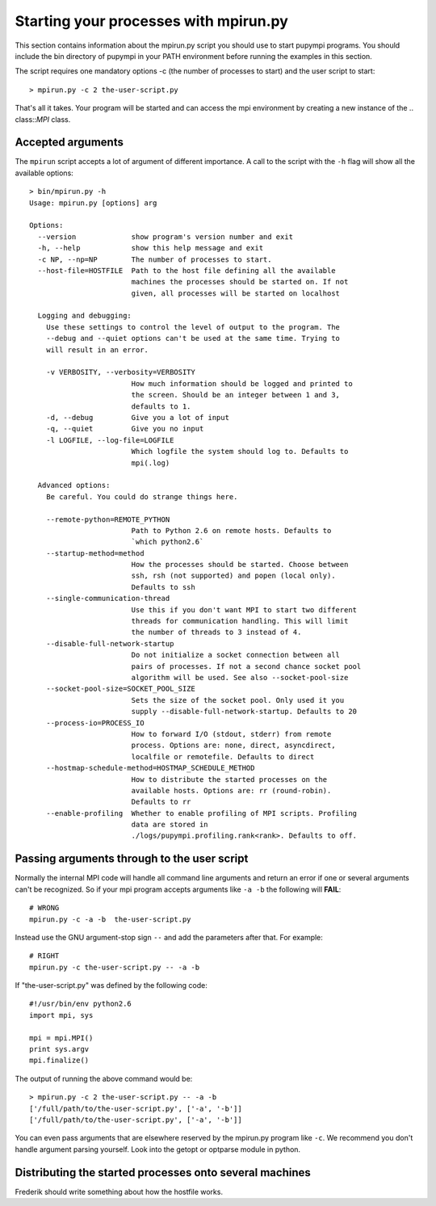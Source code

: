 .. _mpirun:

Starting your processes with mpirun.py
============================================

This section contains information about the mpirun.py script you should use to
start pupympi programs. You should include the bin directory of pupympi in your
PATH environment before running the examples in this section.

The script requires one mandatory options -c (the number
of processes to start) and the user script to start::

    > mpirun.py -c 2 the-user-script.py

That's all it takes. Your program will be started and can access the mpi
environment by creating a new instance of the .. class::`MPI` class.

Accepted arguments
-----------------------------
The ``mpirun`` script accepts a lot of argument of different importance. A call
to the script with the ``-h`` flag will show all the available options::
    
    > bin/mpirun.py -h
    Usage: mpirun.py [options] arg

    Options:
      --version             show program's version number and exit
      -h, --help            show this help message and exit
      -c NP, --np=NP        The number of processes to start.
      --host-file=HOSTFILE  Path to the host file defining all the available
                            machines the processes should be started on. If not
                            given, all processes will be started on localhost
    
      Logging and debugging:
        Use these settings to control the level of output to the program. The
        --debug and --quiet options can't be used at the same time. Trying to
        will result in an error.
    
        -v VERBOSITY, --verbosity=VERBOSITY
                            How much information should be logged and printed to
                            the screen. Should be an integer between 1 and 3,
                            defaults to 1.
        -d, --debug         Give you a lot of input
        -q, --quiet         Give you no input
        -l LOGFILE, --log-file=LOGFILE
                            Which logfile the system should log to. Defaults to
                            mpi(.log)
    
      Advanced options:
        Be careful. You could do strange things here.
    
        --remote-python=REMOTE_PYTHON
                            Path to Python 2.6 on remote hosts. Defaults to
                            `which python2.6`
        --startup-method=method
                            How the processes should be started. Choose between
                            ssh, rsh (not supported) and popen (local only).
                            Defaults to ssh
        --single-communication-thread
                            Use this if you don't want MPI to start two different
                            threads for communication handling. This will limit
                            the number of threads to 3 instead of 4.
        --disable-full-network-startup
                            Do not initialize a socket connection between all
                            pairs of processes. If not a second chance socket pool
                            algorithm will be used. See also --socket-pool-size
        --socket-pool-size=SOCKET_POOL_SIZE
                            Sets the size of the socket pool. Only used it you
                            supply --disable-full-network-startup. Defaults to 20
        --process-io=PROCESS_IO
                            How to forward I/O (stdout, stderr) from remote
                            process. Options are: none, direct, asyncdirect,
                            localfile or remotefile. Defaults to direct
        --hostmap-schedule-method=HOSTMAP_SCHEDULE_METHOD
                            How to distribute the started processes on the
                            available hosts. Options are: rr (round-robin).
                            Defaults to rr
        --enable-profiling  Whether to enable profiling of MPI scripts. Profiling
                            data are stored in
                            ./logs/pupympi.profiling.rank<rank>. Defaults to off.

Passing arguments through to the user script
--------------------------------------------
Normally the internal MPI code will handle all command line arguments and return
an error if one or several arguments can't be recognized. So if your mpi program
accepts arguments like ``-a -b`` the following will **FAIL**::

    # WRONG
    mpirun.py -c -a -b  the-user-script.py 

Instead use the GNU argument-stop sign ``--`` and add the parameters after that.
For example::

    # RIGHT
    mpirun.py -c the-user-script.py -- -a -b  

If "the-user-script.py" was defined by the following code::

    #!/usr/bin/env python2.6
    import mpi, sys

    mpi = mpi.MPI()
    print sys.argv
    mpi.finalize()

The output of running the above command would be::

    > mpirun.py -c 2 the-user-script.py -- -a -b
    ['/full/path/to/the-user-script.py', ['-a', '-b']]
    ['/full/path/to/the-user-script.py', ['-a', '-b']]

You can even pass arguments that are elsewhere reserved by the mpirun.py 
program like ``-c``. We recommend you don't handle argument parsing yourself. Look
into the getopt or optparse module in python.

Distributing the started processes onto several machines
--------------------------------------------------------------
Frederik should write something about how the hostfile works.

